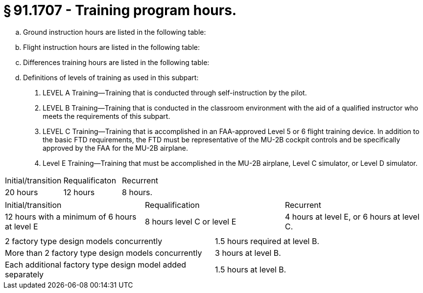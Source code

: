 # § 91.1707 - Training program hours.

[loweralpha]
. Ground instruction hours are listed in the following table:
. Flight instruction hours are listed in the following table:
. Differences training hours are listed in the following table:
. Definitions of levels of training as used in this subpart:
[arabic]
.. LEVEL A Training—Training that is conducted through self-instruction by the pilot.
.. LEVEL B Training—Training that is conducted in the classroom environment with the aid of a qualified instructor who meets the requirements of this subpart.
.. LEVEL C Training—Training that is accomplished in an FAA-approved Level 5 or 6 flight training device. In addition to the basic FTD requirements, the FTD must be representative of the MU-2B cockpit controls and be specifically approved by the FAA for the MU-2B airplane.
.. Level E Training—Training that must be accomplished in the MU-2B airplane, Level C simulator, or Level D simulator.


[cols="3*.<"]
|===

|Initial/transition
|Requalificaton
|Recurrent

|20 hours
|12 hours
|8 hours.

|===


[cols="3*.<"]
|===

|Initial/transition
|Requalification
|Recurrent

|12 hours with a minimum of 6 hours at level E
|8 hours level C or level E
|4 hours at level E, or 6 hours at level C.

|===


[cols="2*.<"]
|===

|
|

|2 factory type design models concurrently
|1.5 hours required at level B.

|More than 2 factory type design models concurrently
|3 hours at level B.

|Each additional factory type design model added separately
|1.5 hours at level B.

|===

